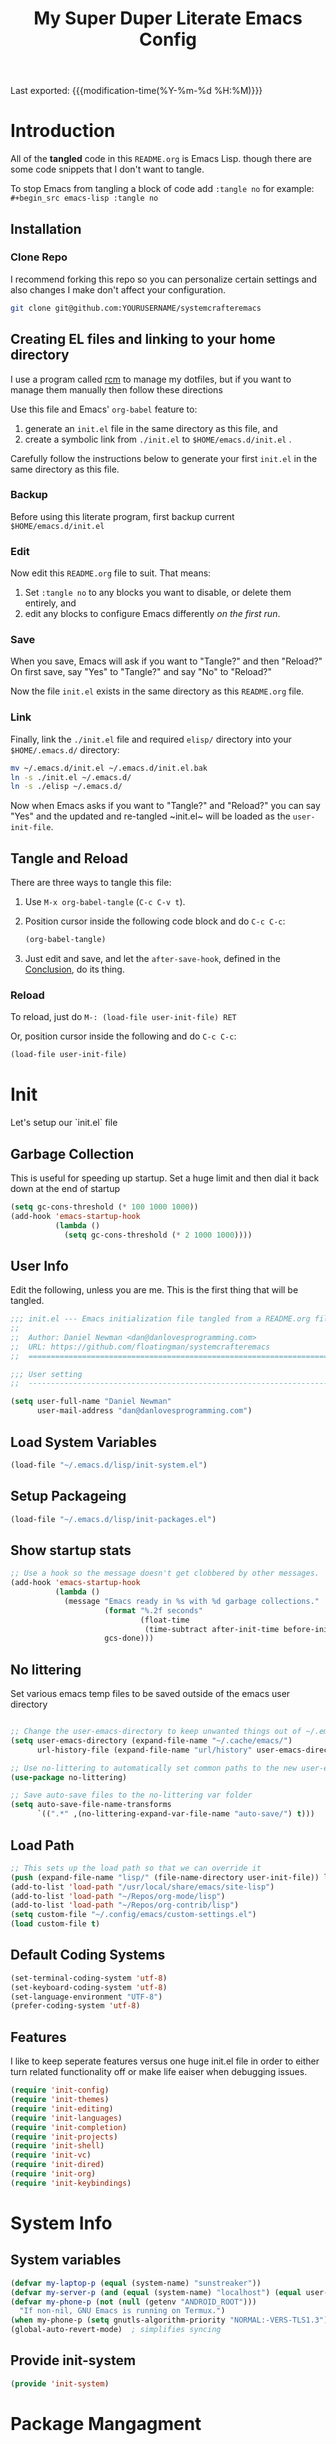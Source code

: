 #+TITLE: My Super Duper Literate Emacs Config
#+STARTUP: showeverything hidestars
#+PROPERTY: header-args :results silent  :mkdirp yes
#+OPTIONS: toc:nil h:4

Last exported: {{{modification-time(%Y-%m-%d %H:%M)}}}

#+TOC: headlines 4

* Introduction
:PROPERTIES:
:header-args: :tangle no
:END:

All of the *tangled* code in this ~README.org~ is Emacs Lisp. though there are some code snippets that I don't want to tangle.

To stop Emacs from tangling a block of code add ~:tangle no~ for example: ~#+begin_src emacs-lisp :tangle no~

** Installation
*** Clone Repo
I recommend forking this repo so you can personalize certain settings and also changes I make don't affect your configuration.

#+begin_src sh :tangle no
git clone git@github.com:YOURUSERNAME/systemcrafteremacs
#+end_src

** Creating EL files and linking to your home directory

I use a program called [[https://thoughtbot.com/blog/rcm-for-rc-files-in-dotfiles-repos][rcm]] to manage my dotfiles, but if you want to manage them manually then follow these directions

Use this file and Emacs' ~org-babel~ feature to:

1. generate an ~init.el~ file in the same directory as this file, and
2. create a symbolic link from ~./init.el~ to ~$HOME/emacs.d/init.el~ .

Carefully follow the instructions below to generate your first ~init.el~ in the same directory as this file.

*** Backup

Before using this literate program, first backup current ~$HOME/emacs.d/init.el~

*** Edit
Now edit this ~README.org~ file to suit. That means:

1. Set ~:tangle no~ to any blocks you want to disable, or delete them entirely, and
2. edit any blocks to configure Emacs differently /on the first run/.

*** Save

When you save, Emacs will ask if you want to "Tangle?" and then "Reload?" On first save, say "Yes" to "Tangle?" and say "No" to "Reload?"

Now the file ~init.el~ exists in the same directory as this ~README.org~ file.

*** Link

Finally, link the ~./init.el~ file and required ~elisp/~ directory into your ~$HOME/.emacs.d/~ directory:

#+begin_src bash :tangle no
  mv ~/.emacs.d/init.el ~/.emacs.d/init.el.bak
  ln -s ./init.el ~/.emacs.d/
  ln -s ./elisp ~/.emacs.d/
#+end_src

Now when Emacs asks if you want to "Tangle?" and "Reload?" you can say "Yes" and the updated and re-tangled  ~init.el~ will be loaded as the ~user-init-file~.

** Tangle and Reload

There are three ways to tangle this file:

1. Use ~M-x org-babel-tangle~ (~C-c C-v t~).

2. Position cursor inside the following code block and do ~C-c C-c~:

    #+begin_src emacs-lisp :tangle no
      (org-babel-tangle)
    #+end_src

3. Just edit and save, and let the ~after-save-hook~, defined in the [[#conclusion][Conclusion]], do its thing.

*** Reload

To reload, just do ~M-: (load-file user-init-file) RET~

Or, position cursor inside the following and do ~C-c C-c~:

#+begin_src emacs-lisp :tangle no
  (load-file user-init-file)
#+end_src

* Init
:PROPERTIES:
:header-args: :tangle init.el
:END:
Let's setup our `init.el` file

** Garbage Collection
This is useful for speeding up startup. Set a huge limit and then dial it back down at the end of startup
#+begin_src emacs-lisp
  (setq gc-cons-threshold (* 100 1000 1000))
  (add-hook 'emacs-startup-hook
            (lambda ()
              (setq gc-cons-threshold (* 2 1000 1000))))
#+end_src

** User Info
Edit the following, unless you are me. This is the first thing that will be tangled.

#+begin_src emacs-lisp
  ;;; init.el --- Emacs initialization file tangled from a README.org file
  ;;
  ;;  Author: Daniel Newman <dan@danlovesprogramming.com>
  ;;  URL: https://github.com/floatingman/systemcrafteremacs
  ;;  ============================================================================

  ;;; User setting
  ;;  ----------------------------------------------------------------------------

  (setq user-full-name "Daniel Newman"
        user-mail-address "dan@danlovesprogramming.com")
#+end_src
** Load System Variables
   #+BEGIN_SRC emacs-lisp
     (load-file "~/.emacs.d/lisp/init-system.el")
   #+END_SRC
** Setup Packageing
#+BEGIN_SRC emacs-lisp
  (load-file "~/.emacs.d/lisp/init-packages.el")
#+END_SRC

**  Show startup stats
#+begin_src emacs-lisp
;; Use a hook so the message doesn't get clobbered by other messages.
(add-hook 'emacs-startup-hook
          (lambda ()
            (message "Emacs ready in %s with %d garbage collections."
                     (format "%.2f seconds"
                             (float-time
                              (time-subtract after-init-time before-init-time)))
                     gcs-done)))
#+end_src

** No littering
Set various emacs temp files to be saved outside of the emacs user directory
#+BEGIN_SRC emacs-lisp

  ;; Change the user-emacs-directory to keep unwanted things out of ~/.emacs.d
  (setq user-emacs-directory (expand-file-name "~/.cache/emacs/")
        url-history-file (expand-file-name "url/history" user-emacs-directory))

  ;; Use no-littering to automatically set common paths to the new user-emacs-directory
  (use-package no-littering)

  ;; Save auto-save files to the no-littering var folder
  (setq auto-save-file-name-transforms
        `((".*" ,(no-littering-expand-var-file-name "auto-save/") t)))
#+END_SRC

** Load Path
#+begin_src emacs-lisp
  ;; This sets up the load path so that we can override it
  (push (expand-file-name "lisp/" (file-name-directory user-init-file)) load-path)
  (add-to-list 'load-path "/usr/local/share/emacs/site-lisp")
  (add-to-list 'load-path "~/Repos/org-mode/lisp")
  (add-to-list 'load-path "~/Repos/org-contrib/lisp")
  (setq custom-file "~/.config/emacs/custom-settings.el")
  (load custom-file t)
#+end_src

** Default Coding Systems
#+begin_src emacs-lisp
  (set-terminal-coding-system 'utf-8)
  (set-keyboard-coding-system 'utf-8)
  (set-language-environment "UTF-8")
  (prefer-coding-system 'utf-8)
#+end_src

** Features

I like to keep seperate features versus one huge init.el file in order
to either turn related functionality off or make life eaiser when
debugging issues.

#+begin_src emacs-lisp
  (require 'init-config)
  (require 'init-themes)
  (require 'init-editing)
  (require 'init-languages)
  (require 'init-completion)
  (require 'init-projects)
  (require 'init-shell)
  (require 'init-vc)
  (require 'init-dired)
  (require 'init-org)
  (require 'init-keybindings)
#+end_src

* System Info
:PROPERTIES:
:header-args: :tangle lisp/init-system.el
:END:
** System variables
#+begin_src emacs-lisp
(defvar my-laptop-p (equal (system-name) "sunstreaker"))
(defvar my-server-p (and (equal (system-name) "localhost") (equal user-login-name "dnewman")))
(defvar my-phone-p (not (null (getenv "ANDROID_ROOT")))
  "If non-nil, GNU Emacs is running on Termux.")
(when my-phone-p (setq gnutls-algorithm-priority "NORMAL:-VERS-TLS1.3"))
(global-auto-revert-mode)  ; simplifies syncing
#+end_src
** Provide init-system
#+begin_src emacs-lisp
(provide 'init-system)
#+end_src

* Package Mangagment
:PROPERTIES:
:header-args: :tangle lisp/init-packages.el
:END:

** Setup Packages
#+begin_src emacs-lisp
  (require 'package)
  (setq package-enable-at-startup nil)
#+end_src
** Package Sources
#+begin_src emacs-lisp
  (unless (assoc-default "melpa" package-archives)
    (add-to-list 'package-archives '("melpa" . "https://melpa.org/packages/") t))
  (unless (assoc-default "nongnu" package-archives)
    (add-to-list 'package-archives '("nongnu" . "https://elpa.nongnu.org/nongnu/") t))
#+end_src
** Initialize Packages
Added by Package.el. This must come before configurations of installed packages. Don't delete this line. If you don't want it, just comment it out by adding a semicolon to the start of the line.
#+begin_src emacs-lisp
  (package-initialize)
#+end_src

** Prefer packages from git over ones in elpa
#+begin_src emacs-lisp
  (let ((emacs-git "~/.emacs.d/git/"))
    (mapc (lambda (x)
            (add-to-list 'load-path (expand-file-name x emacs-git)))
          (delete ".." (directory-files emacs-git))))
#+end_src
** Use-package
Always install use-package, so we can install packages using it
#+begin_src emacs-lisp
  (when (not package-archive-contents)
    (package-refresh-contents))
  (package-install 'use-package)
#+end_src
** Display use-package info
#+begin_src emacs-lisp
  (setq use-package-verbose t)
#+end_src
** Always install packages
#+begin_src emacs-lisp
  (use-package use-package-ensure
      :config  (setq use-package-always-ensure t))
#+end_src
** Use QUELPA for installing from source
#+BEGIN_SRC emacs-lisp
  (unless (package-installed-p 'quelpa)
    (with-temp-buffer
      (url-insert-file-contents "https://github.com/quelpa/quelpa/raw/master/quelpa.el")
      (eval-buffer)
      (quelpa-self-upgrade)))
  (quelpa
   '(quelpa-use-package
     :fetcher git
     :url "https://github.com/quelpa/quelpa-use-package.git"))
  (require 'quelpa-use-package)
  (quelpa-use-package-activate-advice)
  (use-package auto-compile
    :if my-laptop-p
    :config (auto-compile-on-load-mode))
  (setq load-prefer-newer t)
#+END_SRC
** Provide init-packages
#+begin_src emacs-lisp
(provide 'init-packages)
#+end_src

* General Configuration
:PROPERTIES:
:header-args: :tangle lisp/init-config.el
:END:
** Temp files
#+begin_src emacs-lisp
(setq user-emacs-directory
      (expand-file-name "emacs/" (or (getenv "XDG_CACHE_HOME") "~/.cache/")))
#+end_src

** Save often
Disk space is cheap. Save lots.
#+BEGIN_SRC emacs-lisp
  (setq delete-old-versions -1)
  (setq version-control t)
  (setq vc-make-backup-files t)
#+END_SRC

** Whitespace
Display whitespace for different coding modes
#+begin_src emacs-lisp
(require 'whitespace)
(add-hook 'prog-mode-hook #'whitespace-mode)
(add-hook 'conf-mode-hook #'whitespace-mode)
#+end_src

** History
From http://www.wisdomandwonder.com/wp-content/uploads/2014/03/C3F.html:
#+BEGIN_SRC emacs-lisp
  (use-package savehist
    :config
    (setq savehist-additional-variables
          '(kill-ring
            mark-ring
            global-mark-ring
            search-ring
            regexp-search-ring
            extended-command-history))
    (savehist-mode 1))
#+END_SRC
** Save Place in File
When re-opening a file resume from the last place you were editing
#+BEGIN_SRC emacs-lisp
  (use-package saveplace
    :config (setq-default save-place t))
#+END_SRC
** Configuration Files
*** Helpers
Here are some functions that will take you to certain headings of an org-file
#+BEGIN_SRC emacs-lisp
  (defun dw/org-file-jump-to-heading (org-file heading-title)
    (interactive)
    (find-file (expand-file-name org-file))
    (goto-char (point-min))
    (search-forward (concat "* " heading-title))
    (org-overview)
    (org-reveal)
    (org-show-subtree)
    (forward-line))

  (defun dw/org-file-show-headings (org-file)
    (interactive)
    (find-file (expand-file-name org-file))
    (counsel-org-goto)
    (org-overview)
    (org-reveal)
    (org-show-subtree)
    (forward-line))
#+END_SRC

** Recent Files
#+BEGIN_SRC emacs-lisp
  (use-package recentf
    :config
    ;;(setq recentf-save-file (expand-file-name "~/.recentf"))
    (recentf-mode 1))
#+END_SRC
** Emacs Server
Starting Emacs with =--daemon= starts a server that emacsclient can attach to, however this doesn't apply a theme. This snippet solves that problem
#+BEGIN_SRC emacs-lisp
  (add-hook 'after-make-frame-functions
            (lambda (frame)
              (select-frame frame)
              (my-setup-color-theme)))
#+END_SRC
** General settings
#+BEGIN_SRC emacs-lisp
  (defvar my-todo "~/.emacs.d/README.org")

  (setq
   inhibit-startup-message t
   require-final-newline t                ;auto add newline at the end of file
   column-number-mode t                   ;show the column number
   default-major-mode 'text-mode          ;use text mode per default
   mouse-yank-at-point t                  ;middle click with the mouse yanks at point
   history-length 250                     ;default is 30
   locale-coding-system 'utf-8            ;utf-8 is default
   tab-always-indent 'complete            ;try to complete before identing
   confirm-nonexistent-file-or-buffer nil ;don't ask to create a buffer
   vc-follow-symlinks t                   ;follow symlinks automatically
   recentf-max-saved-items 5000           ;save up to 5000 recent files
   eval-expression-print-length nil       ;do not truncate printed expressions
   eval-expression-print-level nil        ;print nested expressions
   send-mail-function 'sendmail-send-it
   kill-ring-max 5000                     ;truncate kill ring after 5000 entries
   mark-ring-max 5000                     ;truncate mark ring after 5000 entries
   mouse-autoselect-window -.1            ;window focus follows the mouse pointer
   mouse-wheel-scroll-amount '(1 ((shift) . 5) ((control))) ;make mouse scrolling smooth
   indicate-buffer-boundaries 'left       ;fringe markers (on the left side)
   enable-recursive-minibuffers t         ;whatever...
   show-paren-delay 0                     ;show the paren immediately
   load-prefer-newer t                    ;prefer newer .el instead of the .elc
   split-height-threshold 140             ;more readily split horziontally
   split-width-threshold 140              ;split horizontally only if less than 160 columns
   safe-local-variable-values '((engine . django))
   switch-to-buffer-preserve-window-point t ;this allows operating on the same buffer in diff. positions
   initial-buffer-choice my-todo)

  ;; disable full `yes' or `no' answers, `y' and `n' suffices
  (defalias 'yes-or-no-p 'y-or-n-p)
#+END_SRC
** Auto Revert buffer
When file is changed on disk, reflect the changes in the buffer
#+BEGIN_SRC emacs-lisp
  (use-package autorevert
    :diminish auto-revert-mode
    :config
    ;; auto revert buffers when changed on disk
    (global-auto-revert-mode 1))
#+END_SRC
** Provide init-config
#+begin_src emacs-lisp
  (provide 'init-config)
#+end_src
* Editing
:PROPERTIES:
:header-args: :tangle lisp/init-editing.el
:END:
** Indention
#+BEGIN_SRC emacs-lisp
   (setq-default
     tab-width 4
     indent-tabs-mode nil                   ;use spaces instead of tabs
     c-basic-offset 4                       ;"tab" with in c-related modes
     c-hungry-delete-key t)                 ;delete more than one space
#+END_SRC
** Undo
#+BEGIN_SRC emacs-lisp
  (use-package undo-tree
    :config
    ;; Always have it on
    (global-undo-tree-mode)

    ;; Each node in the undo tree should have a timestamp.
    (setq undo-tree-visualizer-timestamps t)

    ;; Show a diff window displaying changes between undo nodes.
    (setq undo-tree-visualizer-diff t))
#+END_SRC
** Show Matching Parenthesis
#+BEGIN_SRC emacs-lisp
  (use-package paren
    :config
    ;;visualize ( and )
    (show-paren-mode t))
#+END_SRC
** Generic Programming Defaults
#+BEGIN_SRC emacs-lisp
  (use-package prog-mode
    :ensure nil
    :config
    (defun my-prog-mode-hook ()
      (setq show-trailing-whitespace 1)
      (prettify-symbols-mode 1))
    :hook (prog-mode . my-prog-mode-hook))
#+END_SRC
** Darkroom
#+BEGIN_SRC emacs-lisp
  (use-package darkroom
    :bind ("S-<f11>" . darkroom-tentative-mode)
    :custom
    (darkroom-text-scale-increase 3)
    (darkroom-margins-if-failed-guess 0.1))
#+END_SRC

** Text Scale
#+BEGIN_SRC emacs-lisp
  (use-package default-text-scale)
#+END_SRC
** Provide init-editing
#+BEGIN_SRC emacs-lisp
  (provide 'init-editing)
#+END_SRC
* Evil mode
:PROPERTIES:
:header-args: :tangle lisp/init-evil.el
:END:
I really like the navigating through code in Vim, now I can do that in Emacs
Some tips can be found here:

- https://github.com/noctuid/evil-guide
- https://nathantypanski.com/blog/2014-08-03-a-vim-like-emacs-config.html

#+begin_src emacs-lisp
      (use-package  evil
        :init
        ;; Pre-load configuration
        (setq evil-want-integration t)
        (setq evil-want-keybinding nil)
        (setq evil-want-C-u-scroll t)
        (setq evil-want-C-i-jump nil)
        (setq evil-respect-visual-line-mode t)
        (setq evil-undo-system 'undo-tree)
        :config
        ;; Activate the Evil
        (evil-mode 1)

        ;; Set Emacs state modes
        (dolist (mode '(custom-mode
                        eshell-mode
                        git-rebase-mode
                        erc-mode
                        circe-server-mode
                        circe-chat-mode
                        circe-query-mode
                        sauron-mode
                        term-mode))
          (add-to-list 'evil-emacs-state-modes mode))

        (define-key evil-insert-state-map (kbd "C-g") 'evil-normal-state)
        (define-key evil-insert-state-map (kbd "C-h") 'evil-delete-backward-char-and-join)

        ;; Use visual line motions even outside of visual-line-mode buffers
        (evil-global-set-key 'motion "j" 'evil-next-visual-line)
        (evil-global-set-key 'motion "k" 'evil-previous-visual-line)

        (evil-set-initial-state 'messages-buffer-mode 'normal)
        (evil-set-initial-state 'dashboard-mode 'normal))
#+end_src
** Simplify Leader Bindings (general.el)

[[https://github.com/noctuid/general.el][general.el]] is a fantastic library for defining prefixed keybindings, especially
in conjunction with Evil modes.

#+begin_src emacs-lisp

  (use-package general
    :init
    (general-evil-setup t)
    :config
    (general-create-definer dn/leader-key-def
      :keymaps '(normal insert visual emacs)
      :prefix "SPC"
      :global-prefix "C-SPC")

    (general-create-definer dn/ctrl-c-keys
      :prefix "C-c"))

#+end_src
** Provide init-evil
#+begin_src emacs-lisp
(provide 'init-evil)
#+end_src
* Themes
:PROPERTIES:
:header-args: :tangle lisp/init-themes.el
:END:
** UI
Tool bars are so last year
#+BEGIN_SRC emacs-lisp
  (blink-cursor-mode -1)       ;no cursor blinking
  (menu-bar-mode -1)           ;no menu, you can toggle it with C-c m
  (tool-bar-mode -1)
  (scroll-bar-mode -1)
#+END_SRC
** Theme
#+BEGIN_SRC emacs-lisp
  (defun my-setup-color-theme ()
    (interactive)
    (when (display-graphic-p)
      (modus-themes-load-vivendi)))
  (use-package modus-themes :config (my-setup-color-theme))
  ;;(use-package solarized-theme
  ;;  :config (load-theme 'solarized-light t))
#+END_SRC
** Fonts
#+begin_src emacs-lisp
  ;;(setq my/frame-font-name "New Heterodox Mono")
  ;;(setq my/frame-font-name "Iosevka")
  (setq my/frame-font-name "JetBrains Mono")
  ;;(setq my/frame-font-name "fixed")

  (defun my/fontify-frame (frame)
    (interactive)
    (if window-system
        (progn
          (if (> (x-display-pixel-width) 3000)
              (set-frame-font (format "%s 10" my/frame-font-name) nil t) ;; HiDPI but setting Xresources properly
            (if (> (x-display-pixel-width) 2600)
                (set-frame-font (format "%s 15" my/frame-font-name) nil t) ;; HIDPI
              (set-frame-font (format "%s 12" my/frame-font-name) nil t))))))

  ;; Fontify current frame
  (my/fontify-frame nil)

  ;; Fontify any future frames
  (push 'my/fontify-frame after-make-frame-functions)
#+end_src
** Load Ligatures
#+begin_src emacs-lisp
  (load "~/.emacs.d/setup-ligatures.el")
#+end_src
** Mode lines
*** Enable Mode Diminishing
#+begin_src emacs-lisp
(use-package diminish)
#+end_src
*** Doom modeline
#+begin_src emacs-lisp
(use-package doom-modeline
  :hook (after-init . doom-modeline-mode))
#+end_src
** Icons
#+begin_src emacs-lisp
;; icons for major modes
(use-package all-the-icons
  :demand)
#+end_src
** Provide init-themes
#+begin_src emacs-lisp
  (provide 'init-themes)
#+end_src
* Completion
:PROPERTIES:
:header-args: :tangle lisp/init-completion.el
:END:
** Company mode
#+BEGIN_SRC emacs-lisp
  (use-package company
    :diminish

    :init
    (setq company-idle-delay 0.3)
    (setq company-tooltip-limit 20)
    (setq company-minimum-prefix-length 2)

    :config
    (setq tab-always-indent 'complete)
    (defvar completion-at-point-functions-saved nil)

    (defun company-indent-for-tab-command (&optional arg)
      (interactive "P")
      (let ((completion-at-point-functions-saved completion-at-point-functions)
            (completion-at-point-functions '(company-complete-common-wrapper)))
        (indent-for-tab-command arg)))

    (defun company-complete-common-wrapper ()
      (let ((completion-at-point-functions completion-at-point-functions-saved))
        (company-complete-common)))
    ;; ----------------------------------------------------------------------------

    (global-company-mode 1)
    (add-to-list 'company-backends 'company-dabbrev t)
    (add-to-list 'company-backends 'company-ispell t)
    (add-to-list 'company-backends 'company-files t)
    (add-to-list 'company-begin-commands 'outshine-self-insert-command)
    (setq company-backends (remove 'company-ropemacs company-backends))

    (defun my-company-elisp-setup ()
      (set (make-local-variable 'company-backends)
           '((company-capf :with company-dabbrev-code))))

    ;; Usage based completion sorting
    (use-package company-statistics
      :hook ((emacs-lisp-mode lisp-interaction-mode) . my-company-elisp-setup)
      :config (company-statistics-mode)))

  ;;;; company-anaconda
  ;; Anaconda backend for company-mode
  (use-package company-anaconda
    :config (add-to-list 'company-backends 'company-anaconda))

  ;;;; company-dict
  ;; A backend that emulates ac-source-dictionary
  (use-package company-dict
    :config (add-to-list 'company-backends 'company-dict))

  ;;;; company-quickhelp
  ;; Popup documentation for completion candidates
  (use-package company-quickhelp
    :init
    (setq company-quickhelp-use-propertized-text t)
    (setq company-quickhelp-delay 1)
    :config (company-quickhelp-mode 1))

  ;;;; company-web
  ;; Company version of ac-html, complete for web,html,emmet,jade,slim modes
  (use-package company-web
    :config
    (defun my-company-web ()
      (set (make-local-variable 'company-backends) '(company-web-html))
      (company-mode t))
    :hook (web-mode . my-company-web))
#+END_SRC
** Selectrum
#+BEGIN_SRC emacs-lisp 
(use-package selectrum :quelpa (selectrum :fetcher github :repo "raxod502/selectrum") :init (selectrum-mode +1))
#+END_SRC
** Prescient
#+BEGIN_SRC emacs-lisp 
  (use-package prescient :config (prescient-persist-mode +1))
  (use-package selectrum-prescient :init (selectrum-prescient-mode +1) :after selectrum)
  (use-package company-prescient :init (company-prescient-mode +1))
#+END_SRC
** Consult
#+BEGIN_SRC emacs-lisp 
(use-package consult :quelpa (consult :fetcher github :repo "minad/consult")
  :after projectile
  :bind (("C-x r x" . consult-register)
         ("C-x r b" . consult-bookmark)
         ("C-c k" . consult-kmacro)
         ("C-x M-:" . consult-complex-command)     ;; orig. repeat-complet-command
         ("C-x 4 b" . consult-buffer-other-window) ;; orig. switch-to-buffer-other-window
         ("C-x 5 b" . consult-buffer-other-frame)
         ("M-#" . consult-register-load)
         ("M-'" . consult-register-store)          ;; orig. abbrev-prefix-mark (unrelated)
         ("C-M-#" . consult-register)
         ("M-g o" . consult-outline)
         ("M-g h" . consult-org-heading)
         ("M-g a" . consult-org-agenda)
         ("M-g m" . consult-mark)
         ("C-x b" . consult-buffer)
         ("<help> a" . consult-apropos)            ;; orig. apropos-command
         ("M-g M-g" . consult-goto-line)           ;; orig. goto-line
         ("M-g o" . consult-outline)
         ("M-g m" . consult-mark)
         ("M-g k" . consult-global-mark)
         ("M-g i" . consult-imenu)
         ("M-g I" . consult-project-imenu)
         ("M-g e" . consult-error)
         ;; M-s bindings (search-map)
         ("M-s f" . consult-find)
         ("M-s L" . consult-locate)
         ("M-s g" . consult-grep)
         ("M-s G" . consult-git-grep)
         ("M-s r" . consult-ripgrep)
         ("M-s l" . consult-line)
         ("M-s m" . consult-multi-occur)
         ("M-s k" . consult-keep-lines)
         ("M-s u" . consult-focus-lines)
         ;; Isearch integration
         ("M-s e" . consult-isearch)
         ("M-g l" . consult-line)
         ("M-s m" . consult-multi-occur)
         ("C-x c o" . consult-multi-occur)
         ("C-x c SPC" . consult-mark)
         :map isearch-mode-map
         ("M-e" . consult-isearch)                 ;; orig. isearch-edit-string
         ("M-s e" . consult-isearch)               ;; orig. isearch-edit-string
         ("M-s l" . consult-line))
  :init
  (setq register-preview-delay 0
        register-preview-function #'consult-register-format)
  :config
  (setq consult-project-root-function #'projectile-project-root)
  (setq consult-narrow-key "<"))
#+END_SRC
** Marginala
https://github.com/minad/marginalia/
#+BEGIN_SRC emacs-lisp 
  (use-package marginalia :quelpa (marginalia :fetcher github :repo "minad/marginalia")
    :init
    (marginalia-mode)
    :config
    (setq marginalia-annotators (if my-laptop-p
                                    '(marginalia-annotators-heavy marginalia-annotators-light)
                                  '(marginalia-annotators-light)))
    (advice-add #'marginalia-cycle :after
                (lambda () (when (bound-and-true-p selectrum-mode) (selectrum-exhibit))))
    :bind (:map minibuffer-local-completion-map
                ("M-A" . marginalia-cycle)
                ("C-i" . marginalia-cycle-annotators)))
#+END_SRC
** Embark
#+BEGIN_SRC emacs-lisp 
  (use-package embark
    :after selectrum
    :config
    (setq embark-prompter 'embark-keymap-prompter)
    (add-to-list 'embark-target-finders 'my-embark-org-element)
    :bind
    (("C-." . embark-act)
     ("C-;" . embark-act)
     :map minibuffer-local-map
     (("C-c e" . embark-act)
      ("C-;" . embark-act))
     :map embark-collect-mode-map
     (("C-c e" . embark-act)
      ("C-;" . embark-act))
     :map embark-general-map
     (("j" . my-journal-post)
      ("m" . my-stream-message)
      ("M-w" . (lambda (s) (interactive "MString: ") (kill-new s))))
     :map embark-symbol-map
     ("r" . erefactor-rename-symbol-in-buffer)
     :map embark-variable-map
     ("l" . edit-list)
     :map embark-url-map
     ("c" . my-caption-show)))

  (use-package
    embark-consult
    :after (embark consult)
    :demand t                ; only necessary if you have the hook below
    ;; if you want to have consult previews as you move around an
    ;; auto-updating embark collect buffer
    :hook (embark-collect-mode . embark-consult-preview-minor-mode))


(defun my-embark-org-element ()
  "Target an Org Mode element at point."
  (save-window-excursion
    (save-excursion
      (save-restriction
        (when (derived-mode-p 'org-agenda-mode)
          (org-goto-marker-or-bmk (org-get-at-bol 'org-marker))
          (org-back-to-heading))
        (when (derived-mode-p 'org-mode)
          (let* ((context ;; Borrowed from org-open-at-point
	                ;; Only consider supported types, even if they are not the
	                ;; closest one.
	                (org-element-lineage (org-element-context)
                                       '(headline src-block link) t))
                 (type (org-element-type context))
                 (value (org-element-property :value context)))
            (cond ((eq type 'headline)
                   (cons 'org-heading (org-element-property :title context)))
                  ((eq type 'src-block)
                   (cons 'org-src-block (org-element-property :name context)))
                  ((eq type 'link)
                   (cons 'url (org-element-property :raw-link context))))))))))

(defun my-embark-org-src-block-copy-noweb-reference (element)
  (kill-new (if (org-element-property element :parameters)
                (format "<<%s(%s)>>" (org-element-property element :name)
                        (org-element-property element :parameters))
              (format "<<%s>>" (org-element-property element :parameters)))))
#+END_SRC

** Helm
Helm is a neat completion engine
#+BEGIN_SRC emacs-lisp
  (use-package helm
    :diminish helm-mode
    :if my-laptop-p
    :config
    (progn
      (require 'helm-config)
      (require 'helm-for-files)
      (setq helm-candidate-number-limit 100)
      (setq helm-completing-read-handlers-alist
            '((describe-function)
              (consult-bookmark)
              (org-refile-get-location)
              (consult-outline)
              (consult-line)
              (org-olpath-completing-read)
              (consult-mark)
              (org-refile)
              (consult-multi-occur)
              (describe-variable)
              (execute-extended-command)
              (consult-yank)))
      ;; From https://gist.github.com/antifuchs/9238468
      (setq helm-idle-delay 0.0 ; update fast sources immediately (doesn't).
            helm-input-idle-delay 0.01  ; this actually updates things
                                          ; reeeelatively quickly.
            helm-yas-display-key-on-candidate t
            helm-quick-update t
            helm-M-x-requires-pattern nil
            helm-ff-skip-boring-files t))
    (defadvice helm-files-insert-as-org-links (around sacha activate)
      (insert (mapconcat (lambda (candidate)
                           (org-link-make-string candidate))
                         (helm-marked-candidates)
                         "\n")))
    :bind (("C-c h" . helm-mini)
           ("C-h a" . helm-apropos)
           ("C-x C-b" . helm-buffers-list)
           ("C-x c o" . helm-occur)
           ("C-x c s" . helm-swoop)
           ("C-x c y" . helm-yas-complete)
           ("C-x c Y" . helm-yas-create-snippet-on-region)
           ("C-x c SPC" . helm-all-mark-rings)))
#+END_SRC
** Provide init-completion
#+BEGIN_SRC emacs-lisp
  (provide 'init-completion)
#+END_SRC

* Languages
:PROPERTIES:
:header-args: :tangle lisp/init-languages.el
:END:
** LSP
LSP mode helps with completions when coding
#+BEGIN_SRC emacs-lisp
  (use-package lsp-mode
    :commands (lsp)
    :init (setq lsp-eldoc-render-all nil
                lsp-keymap-prefix "C-c l"
                lsp-highlight-symbol-at-point nil
                lsp-prefer-flymake nil    ;; for metals, https://scalameta.org/metals/docs/editors/emacs.html
                lsp-inhibit-message t)
    )
#+END_SRC
** LSP UI
#+BEGIN_SRC emacs-lisp
  (use-package lsp-ui
    :after lsp-mode
    :config
    (setq lsp-ui-sideline-update-mode 'point)
    :bind (
           :map lsp-ui-mode-map
                ("C-c C-SPC" . lsp-execute-code-action)
                )
     )
#+END_SRC
** Provide init-languages
#+BEGIN_SRC emacs-lisp
  (provide 'init-languages)
#+END_SRC
* Projects
:PROPERTIES:
:header-args: :tangle lisp/init-projects.el
:END:
** COMMENT Projectile
#+begin_src emacs-lisp
  (defun dw/switch-project-action ()
    "Switch to a workspace with the project name and start `magit-status'."
    ;; TODO: Switch to EXWM workspace 1?
    (persp-switch (projectile-project-name))
    (magit-status))

  (use-package projectile
    :init (projectile-global-mode)
    :bind-keymap (("C-c p" . projectile-command-map))
    :config
    (when (file-directory-p "~/Repos")
      (setq projectile-project-search-path '("~/Repos")))
    (setq projectile-switch-project-action #'dw/switch-project-action)
    :bind ("C-M-p" . projectile-find-file)
    ;; (dn/leader-key-def
    ;;   "pf"  'projectile-find-file
    ;;   "ps"  'projectile-switch-project
    ;;   "pF"  'consult-ripgrep
    ;;   "pp"  'projectile-find-file
    ;;   "pc"  'projectile-compile-project
    ;;   "pd"  'projectile-dired))
#+end_src
** Provide init-projects
#+begin_src emacs-lisp
(provide 'init-projects)
#+end_src

* Shell
:PROPERTIES:
:header-args: :tangle lisp/init-shell.el :mkdirp yes
:END:
** Shell Switcher
#+BEGIN_SRC emacs-lisp
  (use-package shell-switcher
    :demand
    :config (shell-switcher-mode 1))
#+END_SRC
** Provide init-shell
#+BEGIN_SRC emacs-lisp
  (provide 'init-shell)
#+END_SRC

* Version Control
:PROPERTIES:
:header-args: :tangle lisp/init-vc.el :mkdirp yes
:END:
** Magit
#+BEGIN_SRC emacs-lisp
  (use-package magit
    :demand
    :diminish magit-wip-after-apply-mode
    :init
    (setq magit-no-confirm '(stage-all-changes))
    (setq magit-push-always-verify nil)
    (setq git-commit-finish-query-functions nil)
    (setq magit-save-some-buffers nil) ;don't ask to save buffers
    (setq magit-set-upstream-on-push t) ;ask to set upstream
    (setq magit-diff-refine-hunk 'all) ;show word-based diff for all hunks
    (setq magit-default-tracking-name-function
          'magit-default-tracking-name-branch-only) ;don't track with origin-*

    :config
    (setq magit-wip-after-save-mode 1)
    (setq magit-wip-after-apply-mode 1)
    ;; Emacs Minor mode to automatically commit and push
    (use-package git-auto-commit-mode
      :commands (gac-commit gac)
      :config
      (defun gac ()
        (interactive)
        (gac-commit))))
#+END_SRC
** Highlight Uncommited Changes
#+BEGIN_SRC emacs-lisp
  (use-package diff-hl
    :demand
    :config
    (global-diff-hl-mode 1)
    (eval-after-load 'magit
      (add-hook 'magit-post-refresh-hook 'diff-hl-magit-post-refresh)))
#+END_SRC
** Provide init-vc
#+begin_src emacs-lisp
(provide 'init-vc)
#+end_src
* Dired
:PROPERTIES:
:header-args: :tangle lisp/init-dired.el :mkdirp yes
:END:
Various settings that make operating on the file system easier
** Dired setup
#+BEGIN_SRC emacs-lisp
  (use-package dired
    :ensure nil
    :demand
    :init
    (defun my-find-name-dired (pattern)
      "Find files in `default-directory' using `rg' if available.
    PREFIX forces the use of `find'."
      (interactive "sFind-name (filename wildcard): ")
      (if (and (not current-prefix-arg) (executable-find "rg"))
          (let ((find-program (concat "rg -g " (shell-quote-argument pattern) " --files"))
                (find-ls-option (cons "" "-dilsb")))
            (find-dired default-directory ""))
        (find-dired
         default-directory
         (concat find-name-arg " " (shell-quote-argument pattern)))))

    (setq dired-auto-revert-buffer t)
    (setq dired-no-confirm
          '(byte-compile chgrp chmod chown copy delete load move symlink))
    (setq dired-deletion-confirmer (lambda (x) t))
    :bind (:map dired-mode-map ("`" . dired-toggle-read-only))
    :config

    ;; Rename files editing their names in dired buffers
    (use-package wdired
      :init
      ;; allow changing of file permissions
      (setq wdired-allow-to-change-permissions t))

    ;; dired+ adds some features to standard dired (like reusing buffers)
    (use-package dired+
      :ensure nil
      :quelpa (dired+ :fetcher url :url "https://www.emacswiki.org/emacs/download/dired+.el")
      :defer 1
      :init
      (setq diredp-hide-details-initially-flag nil)
      (setq diredp-hide-details-propagate-flag nil)

      :config
      (diredp-toggle-find-file-reuse-dir 1)))
#+END_SRC

** Provide init-dired
#+BEGIN_SRC emacs-lisp
  (provide 'init-dired)
#+END_SRC
* Org-mode
:PROPERTIES:
:header-args: :tangle lisp/init-org.el :mkdirp yes
:END:

I have long used a config for org-mode I found at [[http://doc.norang.ca/org-mode.html][Organize Your Life
In Plain Text]] I've tried other configurations, but something about
this configuration is burned in my brain and I find it so easy to use.

** Getting Started

#+begin_src emacs-lisp
  (use-package org
    :load-path ("~/Repos/org-mode/lisp" "~/Repos/org-contrib/lisp")
    :config
    (require 'oc-basic)                   ; started needing this
    (unless (functionp 'org-link-make-string)
      (fset 'org-link-make-string 'org-make-link-string))
    )
#+end_src
** Org Modules
   #+BEGIN_SRC emacs-lisp
(setq org-modules '(org-habit
                    org-mouse
                    org-protocol
                    org-annotate-file
                    org-eval
                    org-expiry
                    org-interactive-query
                    org-collector
                    org-panel
                    org-screen
                    org-toc))
(eval-after-load 'org
  '(org-load-modules-maybe t))
;; Prepare stuff for org-export-backends
(setq org-export-backends '(org latex icalendar html ascii))
#+END_SRC

** Org Super Stars
#+begin_src emacs-lisp
  (use-package org-superstar
    :hook (org-mode . org-superstar-mode))
#+end_src

** Provide init-org
Lastly, lets create the provide the org-mode feature
#+begin_src emacs-lisp
(provide 'init-org)
#+end_src

* Keyboard and Keybindings
:PROPERTIES:
:header-args: :tangle lisp/init-keybindings.el
:END:

** Provide init-keybindings
#+BEGIN_SRC emacs-lisp
  (provide 'init-keybindings)
#+END_SRC

** Hydra mode
#+BEGIN_SRC emacs-lisp
  (use-package  hydra :commands defhydra)
  (use-package use-package-hydra)
  (if my-laptop-p
      (use-package hydra-posframe :if my-laptop-p :quelpa (hydra-posframe :fetcher github :repo "Ladicle/hydra-posframe") :after hydra))
#+END_SRC

** Which key
Show keybinding helpers
#+begin_src emacs-lisp
  (use-package which-key
    :diminish
    :custom
    (which-key-show-docstrings 'docstring-only)
    (which-key-max-discription-length nil)
    (which-key-side-window-max-height 0.75)
    :config
    (which-key-mode))
#+end_src

** Configuration Bindings
# #+begin_src emacs-lisp
#   (dn/leader-key-def
#     "fn" '((lambda () (interactive) (counsel-find-file "~/Notes/")) :which-key "notes")
#     "fd"  '(:ignore t :which-key "dotfiles")
#     "fde" '((lambda () (interactive) (find-file (expand-file-name "~/.dotfiles/emacs.d/README.org"))) :which-key "edit config")
#     "fdE" '((lambda () (interactive) (dw/org-file-show-headings "~/.dotfiles/emacs.d/README.org")) :which-key "edit config"))
# #+end_src

* Font Ligatures
:PROPERTIES:
:header-args: :tangle setup-ligatures.el
:END:
This is handy for displaying various charcters when coding
** Setup Ligatures
#+begin_src emacs-lisp
;; I use Spacemacs, so I put this in user-config
;; Note that the script above only generates the long list of pairs.
;; The surrounding code is stolen from the PragmataPro scripts floating around on Gist.

(setq prettify-symbols-unprettify-at-point 'right-edge)

(defun setup-iosevka-ligatures ()
  (setq prettify-symbols-alist
        (append prettify-symbols-alist '(

;; Double-ended hyphen arrows ----------------
("<->" . #Xe100)
("<-->" . #Xe101)
("<--->" . #Xe102)
("<---->" . #Xe103)
("<----->" . #Xe104)

;; Double-ended equals arrows ----------------
("<=>" . #Xe105)
("<==>" . #Xe106)
("<===>" . #Xe107)
("<====>" . #Xe108)
("<=====>" . #Xe109)

;; Double-ended asterisk operators ----------------
("<**>" . #Xe10a)
("<***>" . #Xe10b)
("<****>" . #Xe10c)
("<*****>" . #Xe10d)

;; HTML comments ----------------
("<!--" . #Xe10e)
("<!---" . #Xe10f)

;; Three-char ops with discards ----------------
("<$" . #Xe110)
("<$>" . #Xe111)
("$>" . #Xe112)
("<." . #Xe113)
("<.>" . #Xe114)
(".>" . #Xe115)
("<*" . #Xe116)
("<*>" . #Xe117)
("*>" . #Xe118)
("<\\" . #Xe119)
("<\\>" . #Xe11a)
("\\>" . #Xe11b)
("</" . #Xe11c)
("</>" . #Xe11d)
("/>" . #Xe11e)
("<\"" . #Xe11f)
("<\">" . #Xe120)
("\">" . #Xe121)
("<'" . #Xe122)
("<'>" . #Xe123)
("'>" . #Xe124)
("<^" . #Xe125)
("<^>" . #Xe126)
("^>" . #Xe127)
("<&" . #Xe128)
("<&>" . #Xe129)
("&>" . #Xe12a)
("<%" . #Xe12b)
("<%>" . #Xe12c)
("%>" . #Xe12d)
("<@" . #Xe12e)
("<@>" . #Xe12f)
("@>" . #Xe130)
("<#" . #Xe131)
("<#>" . #Xe132)
("#>" . #Xe133)
("<+" . #Xe134)
("<+>" . #Xe135)
("+>" . #Xe136)
("<-" . #Xe137)
("<->" . #Xe138)
("->" . #Xe139)
("<!" . #Xe13a)
("<!>" . #Xe13b)
("!>" . #Xe13c)
("<?" . #Xe13d)
("<?>" . #Xe13e)
("?>" . #Xe13f)
("<|" . #Xe140)
("<|>" . #Xe141)
("|>" . #Xe142)
("<:" . #Xe143)
("<:>" . #Xe144)
(":>" . #Xe145)

;; Colons ----------------
("::" . #Xe146)
(":::" . #Xe147)
("::::" . #Xe148)

;; Arrow-like operators ----------------
("->" . #Xe149)
("->-" . #Xe14a)
("->--" . #Xe14b)
("->>" . #Xe14c)
("->>-" . #Xe14d)
("->>--" . #Xe14e)
("->>>" . #Xe14f)
("->>>-" . #Xe150)
("->>>--" . #Xe151)
("-->" . #Xe152)
("-->-" . #Xe153)
("-->--" . #Xe154)
("-->>" . #Xe155)
("-->>-" . #Xe156)
("-->>--" . #Xe157)
("-->>>" . #Xe158)
("-->>>-" . #Xe159)
("-->>>--" . #Xe15a)
(">-" . #Xe15b)
(">--" . #Xe15c)
(">>-" . #Xe15d)
(">>--" . #Xe15e)
(">>>-" . #Xe15f)
(">>>--" . #Xe160)
("=>" . #Xe161)
("=>=" . #Xe162)
("=>==" . #Xe163)
("=>>" . #Xe164)
("=>>=" . #Xe165)
("=>>==" . #Xe166)
("=>>>" . #Xe167)
("=>>>=" . #Xe168)
("=>>>==" . #Xe169)
("==>" . #Xe16a)
("==>=" . #Xe16b)
("==>==" . #Xe16c)
("==>>" . #Xe16d)
("==>>=" . #Xe16e)
("==>>==" . #Xe16f)
("==>>>" . #Xe170)
("==>>>=" . #Xe171)
("==>>>==" . #Xe172)
(">=" . #Xe173)
(">==" . #Xe174)
(">>=" . #Xe175)
(">>==" . #Xe176)
(">>>=" . #Xe177)
(">>>==" . #Xe178)
("<-" . #Xe179)
("-<-" . #Xe17a)
("--<-" . #Xe17b)
("<<-" . #Xe17c)
("-<<-" . #Xe17d)
("--<<-" . #Xe17e)
("<<<-" . #Xe17f)
("-<<<-" . #Xe180)
("--<<<-" . #Xe181)
("<--" . #Xe182)
("-<--" . #Xe183)
("--<--" . #Xe184)
("<<--" . #Xe185)
("-<<--" . #Xe186)
("--<<--" . #Xe187)
("<<<--" . #Xe188)
("-<<<--" . #Xe189)
("--<<<--" . #Xe18a)
("-<" . #Xe18b)
("--<" . #Xe18c)
("-<<" . #Xe18d)
("--<<" . #Xe18e)
("-<<<" . #Xe18f)
("--<<<" . #Xe190)
("<=" . #Xe191)
("=<=" . #Xe192)
("==<=" . #Xe193)
("<<=" . #Xe194)
("=<<=" . #Xe195)
("==<<=" . #Xe196)
("<<<=" . #Xe197)
("=<<<=" . #Xe198)
("==<<<=" . #Xe199)
("<==" . #Xe19a)
("=<==" . #Xe19b)
("==<==" . #Xe19c)
("<<==" . #Xe19d)
("=<<==" . #Xe19e)
("==<<==" . #Xe19f)
("<<<==" . #Xe1a0)
("=<<<==" . #Xe1a1)
("==<<<==" . #Xe1a2)
("=<" . #Xe1a3)
("==<" . #Xe1a4)
("=<<" . #Xe1a5)
("==<<" . #Xe1a6)
("=<<<" . #Xe1a7)
("==<<<" . #Xe1a8)

;; Monadic operators ----------------
(">=>" . #Xe1a9)
(">->" . #Xe1aa)
(">-->" . #Xe1ab)
(">==>" . #Xe1ac)
("<=<" . #Xe1ad)
("<-<" . #Xe1ae)
("<--<" . #Xe1af)
("<==<" . #Xe1b0)

;; Composition operators ----------------
(">>" . #Xe1b1)
(">>>" . #Xe1b2)
("<<" . #Xe1b3)
("<<<" . #Xe1b4)

;; Lens operators ----------------
(":+" . #Xe1b5)
(":-" . #Xe1b6)
(":=" . #Xe1b7)
("+:" . #Xe1b8)
("-:" . #Xe1b9)
("=:" . #Xe1ba)
("=^" . #Xe1bb)
("=+" . #Xe1bc)
("=-" . #Xe1bd)
("=*" . #Xe1be)
("=/" . #Xe1bf)
("=%" . #Xe1c0)
("^=" . #Xe1c1)
("+=" . #Xe1c2)
("-=" . #Xe1c3)
("*=" . #Xe1c4)
("/=" . #Xe1c5)
("%=" . #Xe1c6)

;; Logical ----------------
("/\\" . #Xe1c7)
("\\/" . #Xe1c8)

;; Semigroup/monoid operators ----------------
("<>" . #Xe1c9)
("<+" . #Xe1ca)
("<+>" . #Xe1cb)
("+>" . #Xe1cc)
             ))))

  (defun refresh-pretty ()
    (prettify-symbols-mode -1)
    (prettify-symbols-mode +1))

  ;; Hooks for modes in which to install the Iosevka ligatures
  (mapc (lambda (hook)
          (add-hook hook (lambda () (setup-iosevka-ligatures) (refresh-pretty))))
        '(text-mode-hook
          prog-mode-hook))
  (global-prettify-symbols-mode +1)
#+end_src

